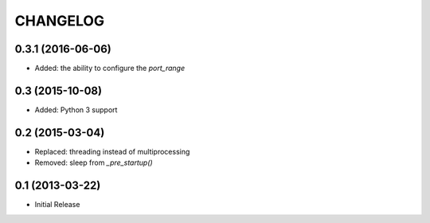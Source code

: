 CHANGELOG
=========

0.3.1 (2016-06-06)
------------------
* Added: the ability to configure the `port_range`

0.3 (2015-10-08)
----------------
* Added: Python 3 support

0.2 (2015-03-04)
----------------
* Replaced: threading instead of multiprocessing
* Removed: sleep from `_pre_startup()`

0.1 (2013-03-22)
----------------
* Initial Release
